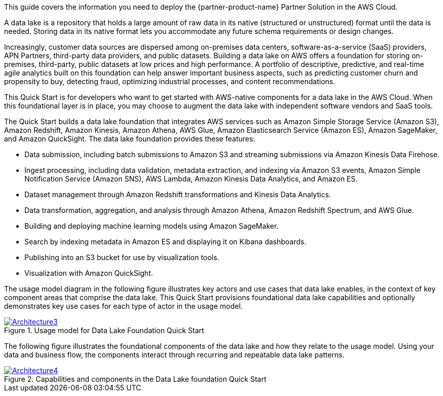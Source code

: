 This guide covers the information you need to deploy the {partner-product-name} Partner Solution in the AWS Cloud.

A data lake is a repository that holds a large amount of raw data in its native (structured or unstructured) format until the data is needed. Storing data in its native format lets you accommodate any future schema requirements or design changes.

Increasingly, customer data sources are dispersed among on-premises data centers, software-as-a-service (SaaS) providers, APN Partners, third-party data providers, and public datasets. Building a data lake on AWS offers a foundation for storing on-premises, third-party, public datasets at low prices and high performance. A portfolio of descriptive, predictive, and real-time agile analytics built on this foundation can help answer important business aspects, such as predicting customer churn and propensity to buy, detecting fraud, optimizing industrial processes, and content recommendations.

This Quick Start is for developers who want to get started with AWS-native components for a data lake in the AWS Cloud. When this foundational layer is in place, you may choose to augment the data lake with independent software vendors and SaaS tools.

The Quick Start builds a data lake foundation that integrates AWS services such as Amazon Simple Storage Service (Amazon S3), Amazon Redshift, Amazon Kinesis, Amazon Athena, AWS Glue, Amazon Elasticsearch Service (Amazon ES), Amazon SageMaker, and Amazon QuickSight. The data lake foundation provides these features:

* Data submission, including batch submissions to Amazon S3 and streaming submissions via Amazon Kinesis Data Firehose.
* Ingest processing, including data validation, metadata extraction, and indexing via Amazon S3 events, Amazon Simple Notification Service (Amazon SNS), AWS Lambda, Amazon Kinesis Data Analytics, and Amazon ES.
* Dataset management through Amazon Redshift transformations and Kinesis Data Analytics.
* Data transformation, aggregation, and analysis through Amazon Athena, Amazon Redshift Spectrum, and AWS Glue.
* Building and deploying machine learning models using Amazon SageMaker.
* Search by indexing metadata in Amazon ES and displaying it on Kibana dashboards.
* Publishing into an S3 bucket for use by visualization tools.
* Visualization with Amazon QuickSight.

The usage model diagram in the following figure illustrates key actors and use cases that data lake enables, in the context of key component areas that comprise the data lake. This Quick Start provisions foundational data lake capabilities and optionally demonstrates key use cases for each type of actor in the usage model.

[#architecture3]
.Usage model for Data Lake Foundation Quick Start
[link=images/image3.png]
image::../docs/deployment_guide/images/image3.png[Architecture3]

The following figure illustrates the foundational components of the data lake and how they relate to the usage model. Using your data and business flow, the components interact through recurring and repeatable data lake patterns.

[#architecture4]
.Capabilities and components in the Data Lake foundation Quick Start
[link=images/image4.png]
image::../docs/deployment_guide/images/image4.png[Architecture4]
